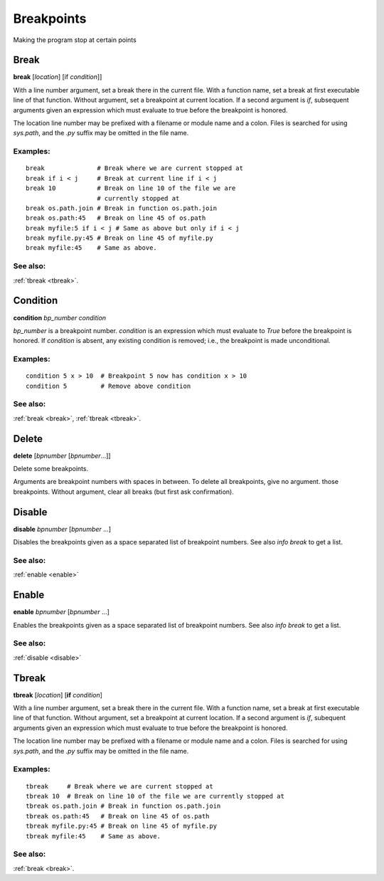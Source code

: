 Breakpoints
===========

Making the program stop at certain points

.. _break:

Break
-----

**break** [*location*] [if *condition*]]

With a line number argument, set a break there in the current file.
With a function name, set a break at first executable line of that
function.  Without argument, set a breakpoint at current location.  If
a second argument is `if`, subsequent arguments given an expression
which must evaluate to true before the breakpoint is honored.

The location line number may be prefixed with a filename or module
name and a colon. Files is searched for using *sys.path*, and the `.py`
suffix may be omitted in the file name.

Examples:
+++++++++

::

   break              # Break where we are current stopped at
   break if i < j     # Break at current line if i < j
   break 10           # Break on line 10 of the file we are
                      # currently stopped at
   break os.path.join # Break in function os.path.join
   break os.path:45   # Break on line 45 of os.path
   break myfile:5 if i < j # Same as above but only if i < j
   break myfile.py:45 # Break on line 45 of myfile.py
   break myfile:45    # Same as above.

See also:
+++++++++

:ref:`tbreak <tbreak>`.

.. _condition:

Condition
---------

**condition** *bp_number* *condition*

*bp_number* is a breakpoint number. *condition* is an expression which
must evaluate to *True* before the breakpoint is honored.  If *condition*
is absent, any existing condition is removed; i.e., the breakpoint is
made unconditional.

Examples:
+++++++++

::

   condition 5 x > 10  # Breakpoint 5 now has condition x > 10
   condition 5         # Remove above condition

See also:
+++++++++

:ref:`break <break>`, :ref:`tbreak <tbreak>`.

.. _delete:

Delete
------
**delete** [*bpnumber* [*bpnumber*...]]

Delete some breakpoints.

Arguments are breakpoint numbers with spaces in between.  To delete
all breakpoints, give no argument.  those breakpoints.  Without
argument, clear all breaks (but first ask confirmation).

.. _disable:

Disable
-------
**disable** *bpnumber* [*bpnumber* ...]

Disables the breakpoints given as a space separated list of breakpoint
numbers. See also `info break` to get a list.

See also:
+++++++++
:ref:`enable <enable>`

.. _enable:

Enable
-------
**enable** *bpnumber* [*bpnumber* ...]

Enables the breakpoints given as a space separated list of breakpoint
numbers. See also `info break` to get a list.

See also:
+++++++++
:ref:`disable <disable>`

.. _tbreak:

Tbreak
-------
**tbreak** [*location*] [**if** *condition*]

With a line number argument, set a break there in the current file.
With a function name, set a break at first executable line of that
function.  Without argument, set a breakpoint at current location.  If
a second argument is `if`, subequent arguments given an expression
which must evaluate to true before the breakpoint is honored.

The location line number may be prefixed with a filename or module
name and a colon. Files is searched for using *sys.path*, and the `.py`
suffix may be omitted in the file name.

Examples:
+++++++++

::

   tbreak     # Break where we are current stopped at
   tbreak 10  # Break on line 10 of the file we are currently stopped at
   tbreak os.path.join # Break in function os.path.join
   tbreak os.path:45   # Break on line 45 of os.path
   tbreak myfile.py:45 # Break on line 45 of myfile.py
   tbreak myfile:45    # Same as above.

See also:
+++++++++

:ref:`break <break>`.
